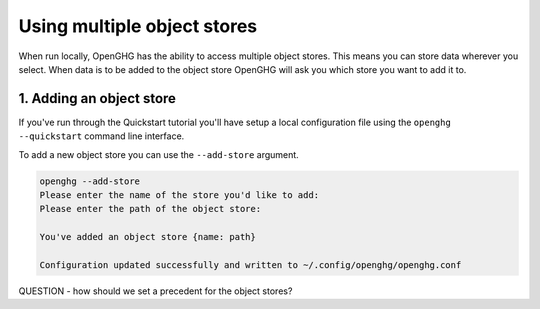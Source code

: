 Using multiple object stores
============================

When run locally, OpenGHG has the ability to access multiple object stores. This means
you can store data wherever you select. When data is to be added to the object store OpenGHG
will ask you which store you want to add it to.

1. Adding an object store
-------------------------

If you've run through the Quickstart tutorial you'll have setup a local configuration file
using the ``openghg --quickstart`` command line interface.

To add a new object store you can use the ``--add-store`` argument.

.. code:: shell

    openghg --add-store
    Please enter the name of the store you'd like to add:
    Please enter the path of the object store:

    You've added an object store {name: path}

    Configuration updated successfully and written to ~/.config/openghg/openghg.conf


QUESTION - how should we set a precedent for the object stores?
